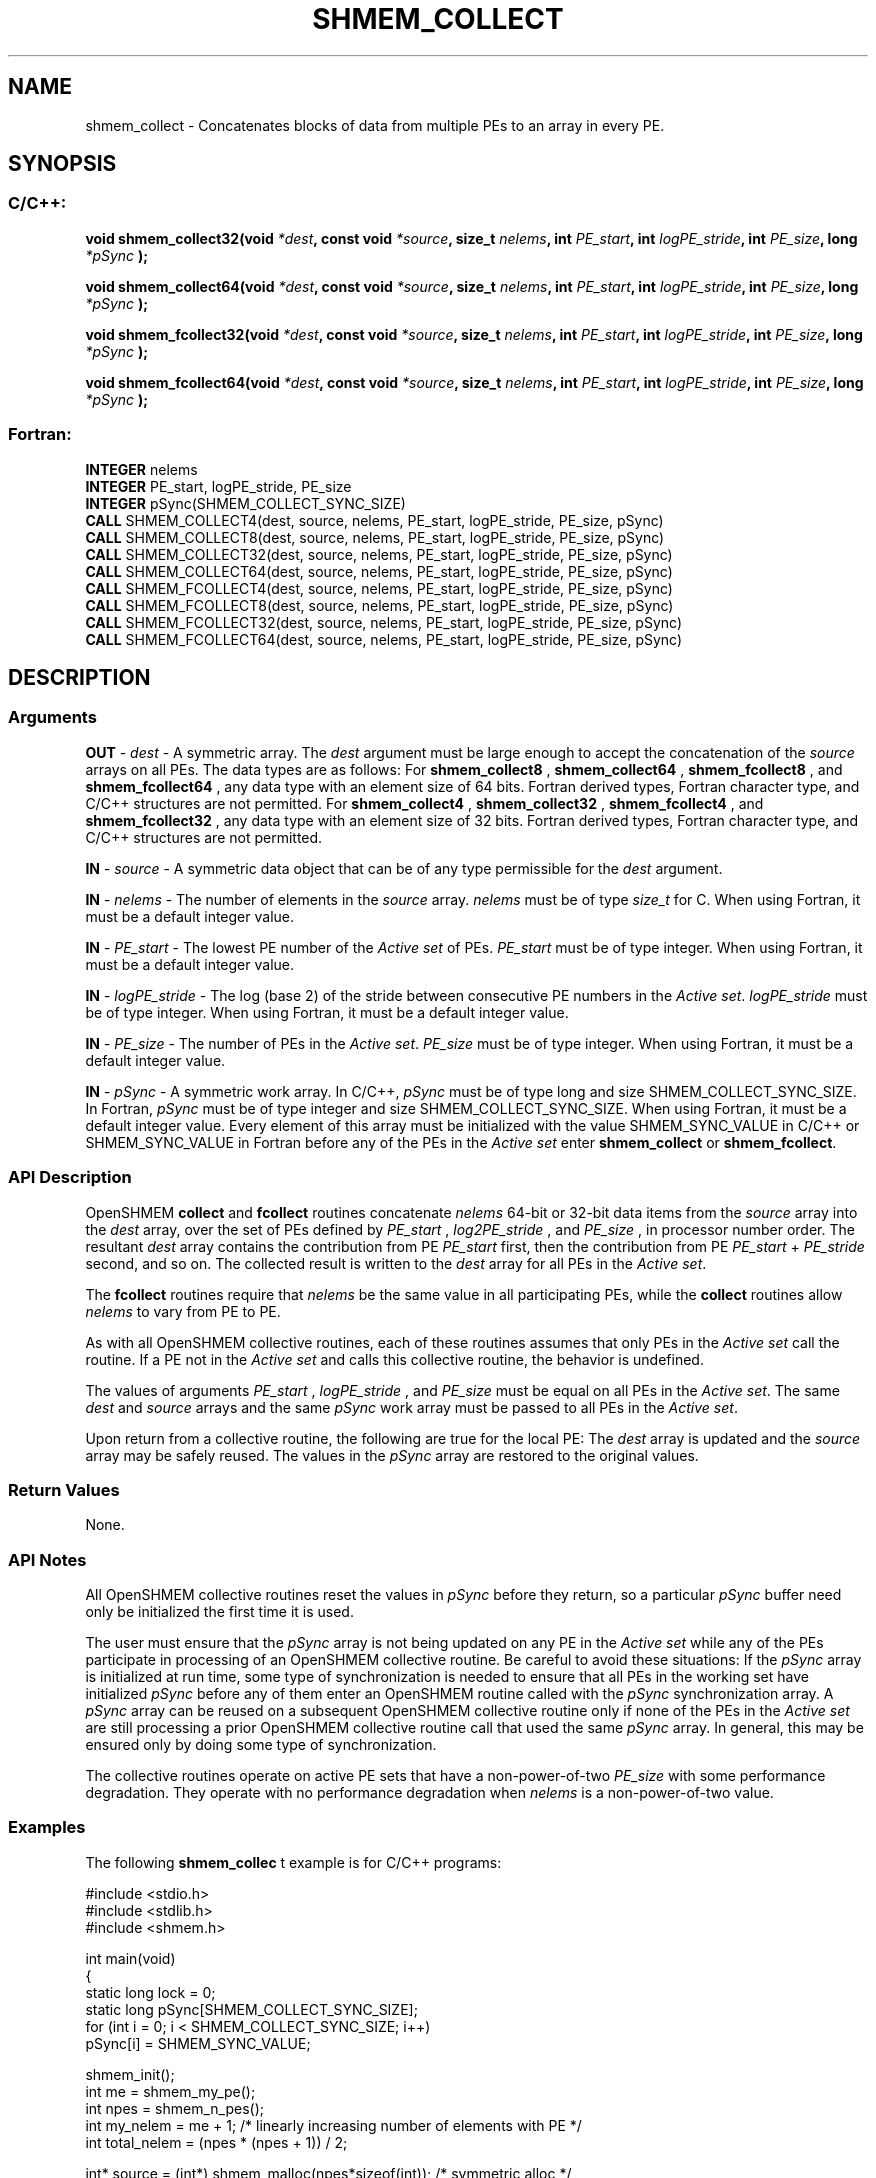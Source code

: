 .TH SHMEM_COLLECT 3  "Open Source Software Solutions, Inc." "OpenSHEMEM Library Documentation"
./ sectionStart
.SH NAME
shmem_collect \-  Concatenates blocks of data from multiple PEs to an array in every PE. 
./ sectionEnd
./ sectionStart
.SH   SYNOPSIS
./ sectionEnd
./ sectionStart
.SS C/C++:



.B void
.B shmem_collect32(void
.IB "*dest" ,
.B const
.B void
.IB "*source" ,
.B size_t
.IB "nelems" ,
.B int
.IB "PE_start" ,
.B int
.IB "logPE_stride" ,
.B int
.IB "PE_size" ,
.B long
.I *pSync
.B );



.B void
.B shmem_collect64(void
.IB "*dest" ,
.B const
.B void
.IB "*source" ,
.B size_t
.IB "nelems" ,
.B int
.IB "PE_start" ,
.B int
.IB "logPE_stride" ,
.B int
.IB "PE_size" ,
.B long
.I *pSync
.B );



.B void
.B shmem_fcollect32(void
.IB "*dest" ,
.B const
.B void
.IB "*source" ,
.B size_t
.IB "nelems" ,
.B int
.IB "PE_start" ,
.B int
.IB "logPE_stride" ,
.B int
.IB "PE_size" ,
.B long
.I *pSync
.B );



.B void
.B shmem_fcollect64(void
.IB "*dest" ,
.B const
.B void
.IB "*source" ,
.B size_t
.IB "nelems" ,
.B int
.IB "PE_start" ,
.B int
.IB "logPE_stride" ,
.B int
.IB "PE_size" ,
.B long
.I *pSync
.B );
./ sectionEnd
./ sectionStart
.SS Fortran:
.nf
.BR "INTEGER " "nelems"
.BR "INTEGER " "PE_start, logPE_stride, PE_size"
.BR "INTEGER " "pSync(SHMEM_COLLECT_SYNC_SIZE)"
.BR "CALL " "SHMEM_COLLECT4(dest, source, nelems, PE_start, logPE_stride, PE_size, pSync)"
.BR "CALL " "SHMEM_COLLECT8(dest, source, nelems, PE_start, logPE_stride, PE_size, pSync)"
.BR "CALL " "SHMEM_COLLECT32(dest, source, nelems, PE_start, logPE_stride, PE_size, pSync)"
.BR "CALL " "SHMEM_COLLECT64(dest, source, nelems, PE_start, logPE_stride, PE_size, pSync)"
.BR "CALL " "SHMEM_FCOLLECT4(dest, source, nelems, PE_start, logPE_stride, PE_size, pSync)"
.BR "CALL " "SHMEM_FCOLLECT8(dest, source, nelems, PE_start, logPE_stride, PE_size, pSync)"
.BR "CALL " "SHMEM_FCOLLECT32(dest, source, nelems, PE_start, logPE_stride, PE_size, pSync)"
.BR "CALL " "SHMEM_FCOLLECT64(dest, source, nelems, PE_start, logPE_stride, PE_size, pSync)"
.fi
./ sectionEnd
./ sectionStart
.SH DESCRIPTION
.SS Arguments




.BR "OUT " -
.I dest
- A symmetric array. The 
.I "dest"
argument must be large enough
to accept the concatenation of the 
.I "source"
arrays on all PEs. The data
types are as follows: For 
.B shmem\_collect8
, 
.B shmem\_collect64
,
.B shmem\_fcollect8
, and 
.B shmem\_fcollect64
, any data type with an
element size of 64 bits. Fortran derived types, Fortran character type,
and  C/C++ structures are not permitted. For 
.B shmem\_collect4
,
.B shmem\_collect32
, 
.B shmem\_fcollect4
, and 
.B shmem\_fcollect32
,
any data type with an element size of 32 bits. Fortran derived
types, Fortran character type, and  C/C++ structures are not permitted.


.BR "IN " -
.I source
- A symmetric data object that can be of any type permissible
for the 
.I "dest"
argument.


.BR "IN " -
.I nelems
- The number of elements in the 
.I "source"
array. 
.I nelems
must be of type 
.I size\_t
for C. When using Fortran, it must be
a default integer value.


.BR "IN " -
.I PE\_start
- The lowest PE number of the 
.I "Active set"
of
PEs. 
.I PE\_start
must be of type integer. When using Fortran,
it must be a default integer value.


.BR "IN " -
.I logPE\_stride
- The log (base 2) of the stride between
consecutive PE numbers in the 
.IR "Active set" .
.I logPE\_stride
must be of
type integer. When using Fortran, it must be a default integer value.


.BR "IN " -
.I PE\_size
- The number of PEs in the 
.IR "Active set" .
.I PE\_size
must be of type integer. When using Fortran, it must be a default
integer value.


.BR "IN " -
.I pSync
- A symmetric work array. In  C/C++, 
.I pSync
must be of
type long and size SHMEM\_COLLECT\_SYNC\_SIZE. In Fortran,
.I pSync
must be of type integer and size SHMEM\_COLLECT\_SYNC\_SIZE.
When using Fortran, it must be a default integer value. Every element of
this array must be initialized with the value SHMEM\_SYNC\_VALUE in
C/C++ or SHMEM\_SYNC\_VALUE in Fortran before any of the PEs
in the 
.I "Active set"
enter 
.B shmem\_collect
or 
.BR "shmem\_fcollect" .



./ sectionEnd
./ sectionStart
.SS API Description

OpenSHMEM 
.B collect
and 
.B fcollect
routines concatenate 
.I nelems
64-bit or 32-bit data items from the 
.I "source"
array into the
.I "dest"
array, over the set of PEs defined by 
.I PE\_start
,
.I log2PE\_stride
, and 
.I PE\_size
, in processor number order. The
resultant 
.I "dest"
array contains the contribution from PE 
.I PE\_start
first, then the contribution from PE 
.I PE\_start
+ 
.I PE\_stride
second, and so on. The collected result is written to the 
.I "dest"
array for all
PEs in the 
.IR "Active set" .


The 
.B fcollect
routines require that 
.I nelems
be the same value in all
participating PEs, while the 
.B collect
routines allow 
.I nelems
to
vary from PE to PE.

As with all OpenSHMEM collective routines, each of these routines assumes that
only PEs in the 
.I "Active set"
call the routine. If a PE not in the
.I "Active set"
and calls this collective routine, the behavior is undefined.

The values of arguments 
.I PE\_start
, 
.I logPE\_stride
, and 
.I PE\_size
must be equal on all PEs in the 
.IR "Active set" .
The same 
.I "dest"
and 
.I "source"
arrays and the same 
.I pSync
work array must be passed to all PEs in the
.IR "Active set" .


Upon return from a collective routine, the following are true for the local
PE: The 
.I "dest"
array is updated and the 
.I "source"
array may be safely reused. 
The values in the 
.I pSync
array are
restored to the original values.
./ sectionEnd
./ sectionStart
.SS Return Values
None.
./ sectionEnd
./ sectionStart
.SS API Notes
All OpenSHMEM collective routines reset the values in 
.I pSync
before they
return, so a particular 
.I pSync
buffer need only be initialized the first
time it is used.

The user must ensure that the 
.I pSync
array is not being updated on any PE
in the 
.I "Active set"
while any of the PEs participate in processing of an
OpenSHMEM collective routine. Be careful to avoid these situations: If the
.I pSync
array is initialized at run time, some type of synchronization is
needed to ensure that all PEs in the working set have initialized
.I pSync
before any of them enter an OpenSHMEM routine called with the
.I pSync
synchronization array. A 
.I pSync
array can be reused on a
subsequent OpenSHMEM collective routine only if none of the PEs in the
.I "Active set"
are still processing a prior OpenSHMEM collective routine call
that used the same 
.I pSync
array. In general, this may be ensured only by
doing some type of synchronization. 

The collective routines operate on active PE sets that have a
non-power-of-two 
.I PE\_size
with some performance degradation. They operate
with no performance degradation when 
.I nelems
is a non-power-of-two value.
./ sectionEnd
./ sectionStart
.SS Examples



The following 
.B shmem\_collec
t example is for  C/C++ programs:

.nf
#include <stdio.h>
#include <stdlib.h>
#include <shmem.h>

int main(void)
{
  static long lock = 0;
  static long pSync[SHMEM_COLLECT_SYNC_SIZE];
  for (int i = 0; i < SHMEM_COLLECT_SYNC_SIZE; i++)
     pSync[i] = SHMEM_SYNC_VALUE;

  shmem_init();
  int me = shmem_my_pe();
  int npes = shmem_n_pes();
  int my_nelem = me + 1; /* linearly increasing number of elements with PE */
  int total_nelem = (npes * (npes + 1)) / 2;

  int* source = (int*) shmem_malloc(npes*sizeof(int)); /* symmetric alloc */
  int* dest = (int*) shmem_malloc(total_nelem*sizeof(int));

  for (int i = 0; i < my_nelem; i++)
     source[i] = (me * (me + 1)) / 2 + i;
  for (int i = 0; i < total_nelem; i++)
     dest[i] = -9999;

  shmem_barrier_all(); /* Wait for all PEs to update source/dest */

  shmem_collect32(dest, source, my_nelem, 0, 0, npes, pSync);

  shmem_set_lock(&lock); /* Lock prevents interleaving printfs */
  printf("%d: %d", me, dest[0]);
  for (int i = 1; i < total_nelem; i++)
     printf(", %d", dest[i]);
  printf("\\n");
  shmem_clear_lock(&lock);
  shmem_finalize();
  return 0;
}
.fi



The following 
.B SHMEM\_COLLECT
example is for Fortran programs:

.nf
INCLUDE "shmem.fh"

INTEGER PSYNC(SHMEM_COLLECT_SYNC_SIZE)
DATA PSYNC /SHMEM_COLLECT_SYNC_SIZE*SHMEM_SYNC_VALUE/

CALL SHMEM_COLLECT4(DEST, SOURCE, 64, PE_START, LOGPE_STRIDE,
&  PE_SIZE, PSYNC)
.fi





